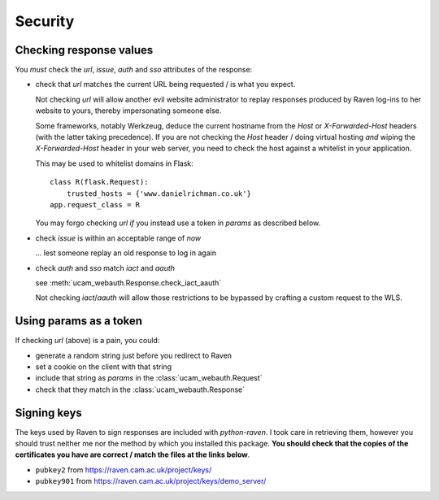 Security
========

.. _checking-response-values:

Checking response values
------------------------

You *must* check the `url`, `issue`, `auth` and `sso` attributes of the
response:

* check that `url` matches the current URL being requested / is what you
  expect.

  Not checking `url` will allow another evil website administrator to replay
  responses produced by Raven log-ins to her website to yours, thereby
  impersonating someone else.

  Some frameworks, notably Werkzeug, deduce the current hostname from
  the `Host` or `X-Forwarded-Host` headers (with the latter taking
  precedence). If you are not checking the `Host` header / doing virtual
  hosting *and* wiping the `X-Forwarded-Host` header in your web server,
  you need to check the host against a whitelist in your application.

  This may be used to whitelist domains in Flask::

      class R(flask.Request):
          trusted_hosts = {'www.danielrichman.co.uk'}
      app.request_class = R

  You may forgo checking `url` *if* you instead use a token in `params`
  as described below.

* check `issue` is within an acceptable range of *now*

  ... lest someone replay an old response to log in again

* check `auth` and `sso` match `iact` and `aauth`

  see :meth:`ucam_webauth.Response.check_iact_aauth`

  Not checking `iact`/`aauth` will allow those restrictions to be bypassed
  by crafting a custom request to the WLS.

Using params as a token
-----------------------

If checking `url` (above) is a pain, you could:

* generate a random string just before you redirect to Raven
* set a cookie on the client with that string
* include that string as `params` in the :class:`ucam_webauth.Request`
* check that they match in the :class:`ucam_webauth.Response`

Signing keys
------------

The keys used by Raven to sign responses are included with `python-raven`.
I took care in retrieving them, however you should trust neither me nor the
method by which you installed this package.
**You should check that the copies of the certificates you have are
correct / match the files at the links below**.

* ``pubkey2`` from `<https://raven.cam.ac.uk/project/keys/>`_
* ``pubkey901`` from `<https://raven.cam.ac.uk/project/keys/demo_server/>`_

